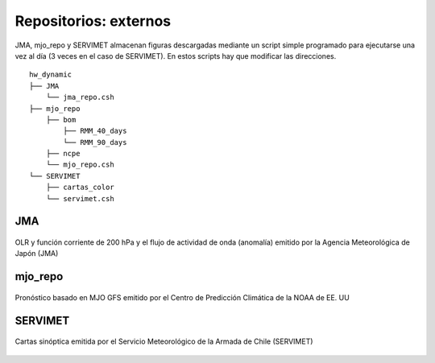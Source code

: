 ****
Repositorios: externos
****

.. Repositorios: externos:

JMA, mjo_repo y SERVIMET almacenan figuras descargadas mediante un script simple programado para ejecutarse una vez al día (3 veces en el caso de SERVIMET). En estos scripts hay que modificar las direcciones. ::

  hw_dynamic
  ├── JMA
      └── jma_repo.csh
  ├── mjo_repo
      ├── bom
          ├── RMM_40_days
          └── RMM_90_days
      ├── ncpe
      └── mjo_repo.csh
  └── SERVIMET
      ├── cartas_color
      └── servimet.csh

JMA
====

.. figure:: images/main3.gif
   :width: 100%
   :align: center
   :alt: GitHub template for the tutorial

   OLR y función corriente de 200 hPa y el flujo de actividad de onda (anomalía) emitido por la Agencia Meteorológica de Japón (JMA)

mjo_repo
====

.. figure:: images/main4.gif
   :width: 100%
   :align: center
   :alt: GitHub template for the tutorial

   Pronóstico basado en MJO GFS emitido por el Centro de Predicción Climática de la NOAA de EE. UU

SERVIMET
====

.. figure:: images/main5.jpeg
   :width: 100%
   :align: center
   :alt: GitHub template for the tutorial

   Cartas sinóptica emitida por el Servicio Meteorológico de la Armada de Chile (SERVIMET)
